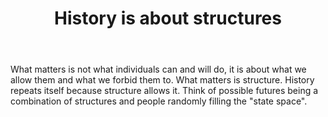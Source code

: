 :PROPERTIES:
:ID:       a4bfdaf8-5463-47e4-8691-ca6e22041eb2
:END:
#+TITLE: History is about structures
#+CREATED: [2022-05-04 Wed 15:56]
#+LAST_MODIFIED: [2022-05-04 Wed 15:56]

What matters is not what individuals can and will do, it is about what we allow them and what we forbid them to. What matters is structure. History repeats itself because structure allows it. Think of possible futures being a combination of structures and people randomly filling the "state space".
